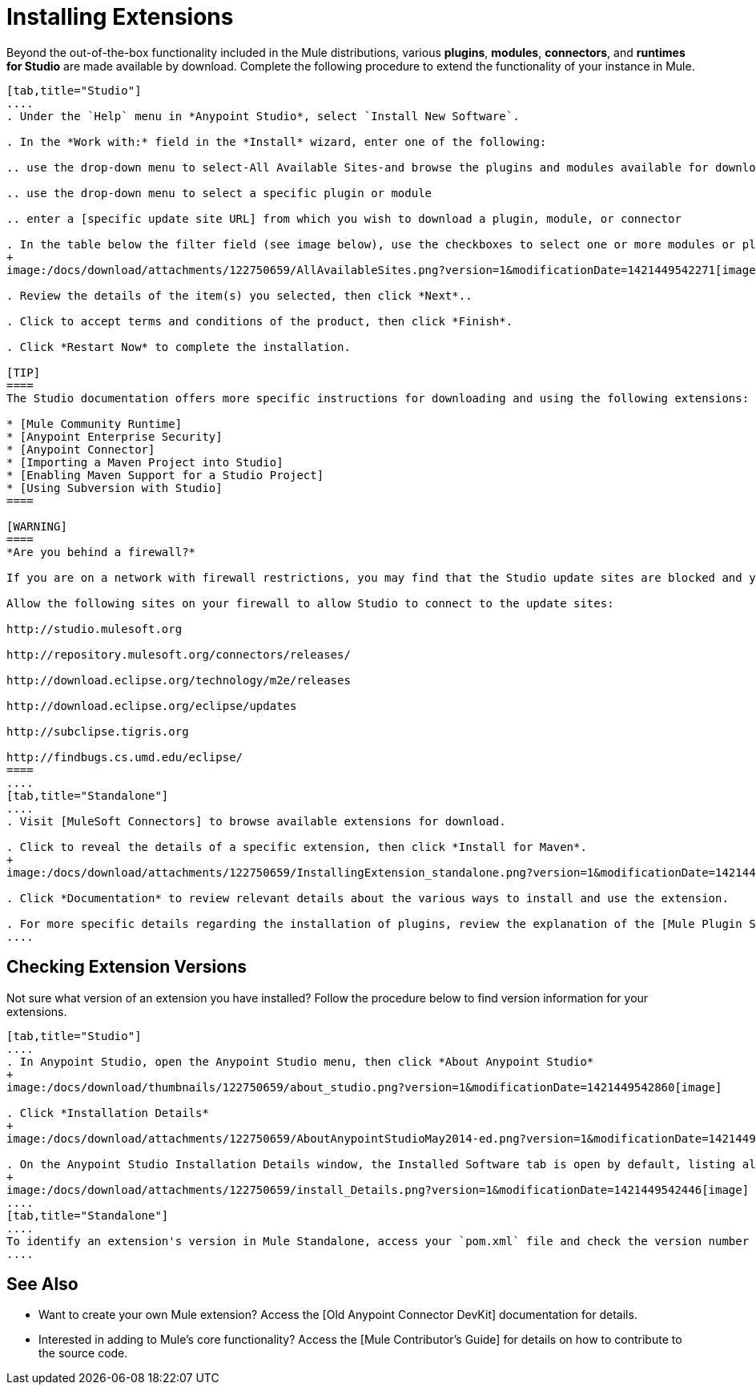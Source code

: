 = Installing Extensions

Beyond the out-of-the-box functionality included in the Mule distributions, various *plugins*, *modules*, *connectors*, and *runtimes for Studio* are made available by download. Complete the following procedure to extend the functionality of your instance in Mule.

[tabs]
------
[tab,title="Studio"]
....
. Under the `Help` menu in *Anypoint Studio*, select `Install New Software`.

. In the *Work with:* field in the *Install* wizard, enter one of the following:

.. use the drop-down menu to select-All Available Sites-and browse the plugins and modules available for download into Studio.

.. use the drop-down menu to select a specific plugin or module

.. enter a [specific update site URL] from which you wish to download a plugin, module, or connector

. In the table below the filter field (see image below), use the checkboxes to select one or more modules or plugins you wish to install on your instance of Studio (click to expand the folders to select individual items), then click *Next*.
+
image:/docs/download/attachments/122750659/AllAvailableSites.png?version=1&modificationDate=1421449542271[image]

. Review the details of the item(s) you selected, then click *Next*..

. Click to accept terms and conditions of the product, then click *Finish*.

. Click *Restart Now* to complete the installation.

[TIP]
====
The Studio documentation offers more specific instructions for downloading and using the following extensions:

* [Mule Community Runtime]
* [Anypoint Enterprise Security]
* [Anypoint Connector]
* [Importing a Maven Project into Studio]
* [Enabling Maven Support for a Studio Project]
* [Using Subversion with Studio]
====

[WARNING]
====
*Are you behind a firewall?*

If you are on a network with firewall restrictions, you may find that the Studio update sites are blocked and you are unable to download extentsions.

Allow the following sites on your firewall to allow Studio to connect to the update sites:

http://studio.mulesoft.org

http://repository.mulesoft.org/connectors/releases/

http://download.eclipse.org/technology/m2e/releases

http://download.eclipse.org/eclipse/updates

http://subclipse.tigris.org

http://findbugs.cs.umd.edu/eclipse/
====
....
[tab,title="Standalone"]
....
. Visit [MuleSoft Connectors] to browse available extensions for download.

. Click to reveal the details of a specific extension, then click *Install for Maven*.
+
image:/docs/download/attachments/122750659/InstallingExtension_standalone.png?version=1&modificationDate=1421449543095[image]

. Click *Documentation* to review relevant details about the various ways to install and use the extension.

. For more specific details regarding the installation of plugins, review the explanation of the [Mule Plugin System].
....
------

== Checking Extension Versions

Not sure what version of an extension you have installed? Follow the procedure below to find version information for your extensions.

[tabs]
------
[tab,title="Studio"]
....
. In Anypoint Studio, open the Anypoint Studio menu, then click *About Anypoint Studio*
+
image:/docs/download/thumbnails/122750659/about_studio.png?version=1&modificationDate=1421449542860[image]

. Click *Installation Details*
+
image:/docs/download/attachments/122750659/AboutAnypointStudioMay2014-ed.png?version=1&modificationDate=1421449542098[image]

. On the Anypoint Studio Installation Details window, the Installed Software tab is open by default, listing all extensions and other software you have installed. Find the extension you are interested in and check the Version column to see the version number.
+
image:/docs/download/attachments/122750659/install_Details.png?version=1&modificationDate=1421449542446[image]
....
[tab,title="Standalone"]
....
To identify an extension's version in Mule Standalone, access your `pom.xml` file and check the version number associated with the extension in your dependencies.
....
------

== See Also

* Want to create your own Mule extension? Access the [Old Anypoint Connector DevKit] documentation for details.

* Interested in adding to Mule's core functionality? Access the [Mule Contributor's Guide] for details on how to contribute to the source code.
